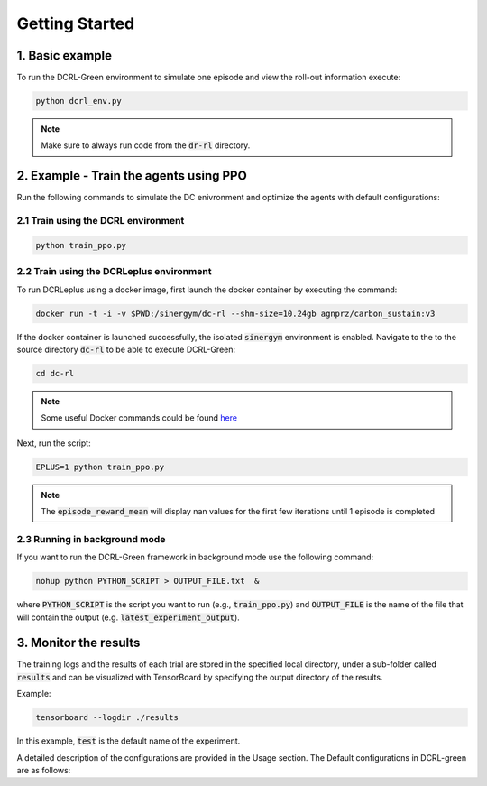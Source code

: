 ===============
Getting Started
===============

1. Basic example
----------

To run the DCRL-Green environment to simulate one episode and view the roll-out information execute:

.. code-block:: python

    python dcrl_env.py 

.. note::
   Make sure to always run code from  the :code:`dr-rl` directory.

2. Example - Train the agents using PPO
-------------------

Run the following commands to simulate the DC enivronment and optimize the agents with default configurations:

2.1 Train using the DCRL environment
~~~~~~~~~~~~~~~~~~~~~~~~~~~~~~~

.. code-block:: python

    python train_ppo.py 

2.2 Train using the DCRLeplus environment
~~~~~~~~~~~~~~~~~~~~~~~~~~~~~~~~~~~~

To run DCRLeplus using a docker image, first launch the docker container by executing the command:

.. code-block:: console

   docker run -t -i -v $PWD:/sinergym/dc-rl --shm-size=10.24gb agnprz/carbon_sustain:v3

If the docker container is launched successfully, the isolated :code:`sinergym` environment is enabled. Navigate to the to the source directory :code:`dc-rl` to be able to execute DCRL-Green:

.. code-block:: console

   cd dc-rl

.. note::
   Some useful Docker commands could be found here_
   
.. _here: https://docs.docker.com/engine/reference/commandline/cli/

Next, run the script:

.. code-block:: python

    EPLUS=1 python train_ppo.py

.. note::
   The :code:`episode_reward_mean` will display nan values for the first few iterations until 1 episode is completed

2.3 Running in background mode
~~~~~~~~~~~~~~~~~~~~~~~~~~~~~~~~~~~~

If you want to run the DCRL-Green framework in background mode use the following command:

.. code-block:: python

    nohup python PYTHON_SCRIPT > OUTPUT_FILE.txt  &



where :code:`PYTHON_SCRIPT` is the script you want to run (e.g., :code:`train_ppo.py`) and :code:`OUTPUT_FILE` is the name of the file that will contain the output (e.g. :code:`latest_experiment_output`).


3. Monitor the results
----------------------

The training logs and the results of each trial are stored in the specified local directory, under a sub-folder called :code:`results` and can be visualized with TensorBoard by specifying the output directory of the results.

Example:

.. code-block:: python

    tensorboard --logdir ./results

In this example, :code:`test` is the default name of the experiment.


A detailed description of the configurations are provided in the Usage section. The Default configurations in DCRL-green are as follows:

.. csv-table::
   :file: tables/default_args.csv
   :header-rows: 1